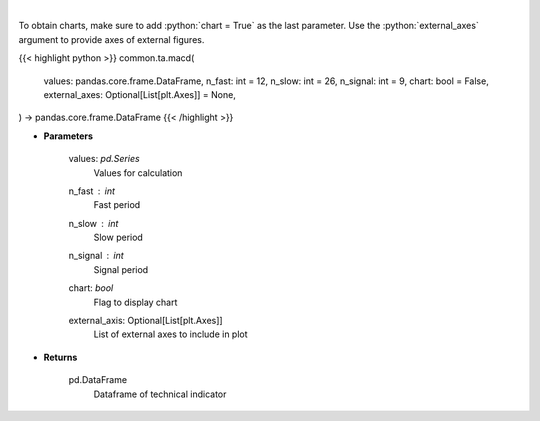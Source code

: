 .. role:: python(code)
    :language: python
    :class: highlight

|

.. raw:: html

    <h3>
    > Moving average convergence divergence
    </h3>

To obtain charts, make sure to add :python:`chart = True` as the last parameter.
Use the :python:`external_axes` argument to provide axes of external figures.

{{< highlight python >}}
common.ta.macd(
    values: pandas.core.frame.DataFrame,
    n_fast: int = 12,
    n_slow: int = 26,
    n_signal: int = 9,
    chart: bool = False,
    external_axes: Optional[List[plt.Axes]] = None,
) -> pandas.core.frame.DataFrame
{{< /highlight >}}

* **Parameters**

    values: *pd.Series*
        Values for calculation
    n_fast : *int*
        Fast period
    n_slow : *int*
        Slow period
    n_signal : *int*
        Signal period
    chart: *bool*
       Flag to display chart
    external_axis: Optional[List[plt.Axes]]
        List of external axes to include in plot

* **Returns**

    pd.DataFrame
        Dataframe of technical indicator

